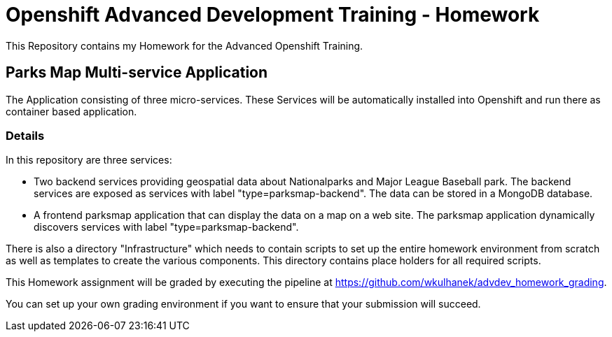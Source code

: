 = Openshift Advanced Development Training - Homework

This Repository contains my Homework for the Advanced Openshift Training.

== Parks Map Multi-service Application

The Application consisting of three micro-services. These 
Services will be automatically installed into Openshift and run there as 
container based application.

=== Details

In this repository are three services:

* Two backend services providing geospatial data about Nationalparks and Major 
League Baseball park. The backend services are exposed as services with label 
"type=parksmap-backend". The data can be stored in a MongoDB database.
* A frontend parksmap application that can display the data on a map on a web 
site. The parksmap application dynamically discovers services with label 
"type=parksmap-backend".

There is also a directory "Infrastructure" which needs to contain scripts to set
up the entire homework environment from scratch as well as templates to create 
the various components. This directory contains place holders for all required 
scripts.

This Homework assignment will be graded by executing the pipeline at 
https://github.com/wkulhanek/advdev_homework_grading.

You can set up your own grading environment if you want to ensure that your 
submission will succeed.

